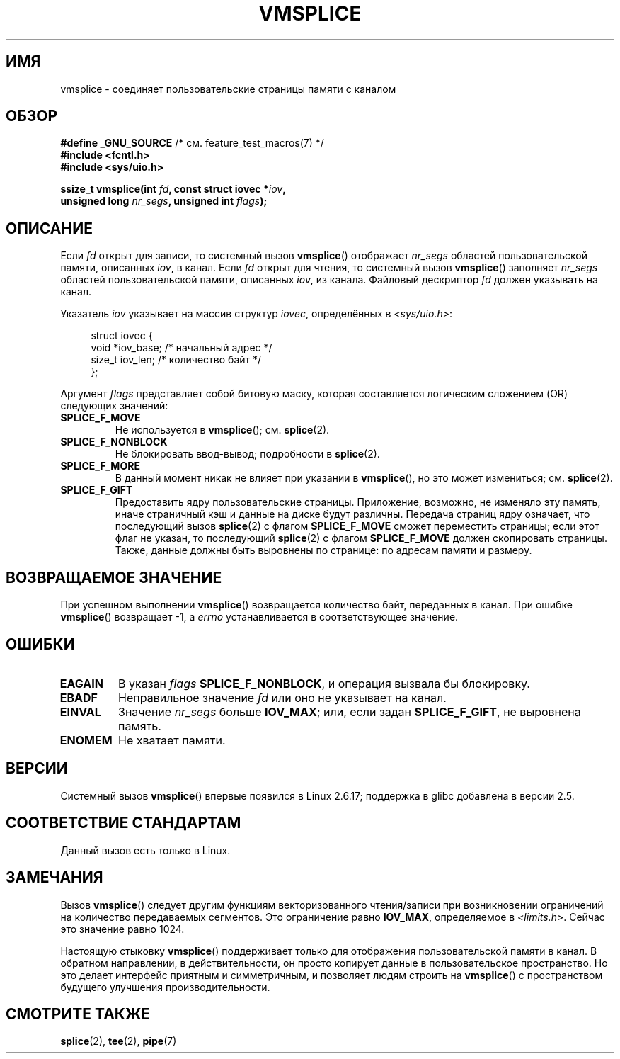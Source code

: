 .\" -*- mode: troff; coding: UTF-8 -*-
.\" This manpage is Copyright (C) 2006 Jens Axboe
.\" and Copyright (C) 2006 Michael Kerrisk <mtk.manpages@gmail.com>
.\"
.\" %%%LICENSE_START(VERBATIM)
.\" Permission is granted to make and distribute verbatim copies of this
.\" manual provided the copyright notice and this permission notice are
.\" preserved on all copies.
.\"
.\" Permission is granted to copy and distribute modified versions of this
.\" manual under the conditions for verbatim copying, provided that the
.\" entire resulting derived work is distributed under the terms of a
.\" permission notice identical to this one.
.\"
.\" Since the Linux kernel and libraries are constantly changing, this
.\" manual page may be incorrect or out-of-date.  The author(s) assume no
.\" responsibility for errors or omissions, or for damages resulting from
.\" the use of the information contained herein.  The author(s) may not
.\" have taken the same level of care in the production of this manual,
.\" which is licensed free of charge, as they might when working
.\" professionally.
.\"
.\" Formatted or processed versions of this manual, if unaccompanied by
.\" the source, must acknowledge the copyright and authors of this work.
.\" %%%LICENSE_END
.\"
.\"*******************************************************************
.\"
.\" This file was generated with po4a. Translate the source file.
.\"
.\"*******************************************************************
.TH VMSPLICE 2 2019\-03\-06 Linux "Руководство программиста Linux"
.SH ИМЯ
vmsplice \- соединяет пользовательские страницы памяти с каналом
.SH ОБЗОР
.nf
\fB#define _GNU_SOURCE\fP         /* см. feature_test_macros(7) */
\fB#include <fcntl.h>\fP
\fB#include <sys/uio.h>\fP
.PP
\fBssize_t vmsplice(int \fP\fIfd\fP\fB, const struct iovec *\fP\fIiov\fP\fB,\fP
\fB                 unsigned long \fP\fInr_segs\fP\fB, unsigned int \fP\fIflags\fP\fB);\fP
.fi
.\" Return type was long before glibc 2.7
.SH ОПИСАНИЕ
.\" Linus: vmsplice() system call to basically do a "write to
.\" the buffer", but using the reference counting and VM traversal
.\" to actually fill the buffer. This means that the user needs to
.\" be careful not to reuse the user-space buffer it spliced into
.\" the kernel-space one (contrast this to "write()", which copies
.\" the actual data, and you can thus reuse the buffer immediately
.\" after a successful write), but that is often easy to do.
.\" Since Linux 2.6.23
.\" commit 6a14b90bb6bc7cd83e2a444bf457a2ea645cbfe7
Если \fIfd\fP открыт для записи, то системный вызов \fBvmsplice\fP() отображает
\fInr_segs\fP областей пользовательской памяти, описанных \fIiov\fP, в канал. Если
\fIfd\fP открыт для чтения, то системный вызов \fBvmsplice\fP() заполняет
\fInr_segs\fP областей пользовательской памяти, описанных \fIiov\fP, из
канала. Файловый дескриптор \fIfd\fP должен указывать на канал.
.PP
Указатель \fIiov\fP указывает на массив структур \fIiovec\fP, определённых в
\fI<sys/uio.h>\fP:
.PP
.in +4n
.EX
struct iovec {
    void  *iov_base;        /* начальный адрес */
    size_t iov_len;         /* количество байт */
};
.EE
.in
.PP
Аргумент \fIflags\fP представляет собой битовую маску, которая составляется
логическим сложением (OR) следующих значений:
.TP 
\fBSPLICE_F_MOVE\fP
Не используется в \fBvmsplice\fP(); см. \fBsplice\fP(2).
.TP 
\fBSPLICE_F_NONBLOCK\fP
.\" Not used for vmsplice
.\" May be in the future -- therefore EAGAIN
Не блокировать ввод\-вывод; подробности в \fBsplice\fP(2).
.TP 
\fBSPLICE_F_MORE\fP
В данный момент никак не влияет при указании в \fBvmsplice\fP(), но это может
измениться; см. \fBsplice\fP(2).
.TP 
\fBSPLICE_F_GIFT\fP
.\" FIXME . Explain the following line in a little more detail:
.\" FIXME
.\" It looks like the page-alignment requirement went away with
.\" commit bd1a68b59c8e3bce45fb76632c64e1e063c3962d
.\"
.\" .... if we expect to later SPLICE_F_MOVE to the cache.
Предоставить ядру пользовательские страницы. Приложение, возможно, не
изменяло эту память, иначе страничный кэш и данные на диске будут
различны. Передача страниц ядру означает, что последующий вызов \fBsplice\fP(2)
с флагом \fBSPLICE_F_MOVE\fP сможет переместить страницы; если этот флаг не
указан, то последующий \fBsplice\fP(2) с флагом \fBSPLICE_F_MOVE\fP должен
скопировать страницы. Также, данные должны быть выровнены по странице: по
адресам памяти и размеру.
.SH "ВОЗВРАЩАЕМОЕ ЗНАЧЕНИЕ"
При успешном выполнении \fBvmsplice\fP() возвращается количество байт,
переданных в канал. При ошибке \fBvmsplice\fP() возвращает \-1, а \fIerrno\fP
устанавливается в соответствующее значение.
.SH ОШИБКИ
.TP 
\fBEAGAIN\fP
В указан \fIflags\fP \fBSPLICE_F_NONBLOCK\fP, и операция вызвала бы блокировку.
.TP 
\fBEBADF\fP
Неправильное значение \fIfd\fP или оно не указывает на канал.
.TP 
\fBEINVAL\fP
Значение \fInr_segs\fP больше \fBIOV_MAX\fP; или, если задан \fBSPLICE_F_GIFT\fP, не
выровнена память.
.TP 
\fBENOMEM\fP
Не хватает памяти.
.SH ВЕРСИИ
Системный вызов \fBvmsplice\fP() впервые появился в Linux 2.6.17; поддержка в
glibc добавлена в версии 2.5.
.SH "СООТВЕТСТВИЕ СТАНДАРТАМ"
Данный вызов есть только в Linux.
.SH ЗАМЕЧАНИЯ
.\" UIO_MAXIOV in kernel source
Вызов \fBvmsplice\fP() следует другим функциям векторизованного чтения/записи
при возникновении ограничений на количество передаваемых сегментов. Это
ограничение равно \fBIOV_MAX\fP, определяемое в \fI<limits.h>\fP. Сейчас
это значение равно 1024.
.PP
.\" commit 6a14b90bb6bc7cd83e2a444bf457a2ea645cbfe7
Настоящую стыковку \fBvmsplice\fP() поддерживает только для отображения
пользовательской памяти в канал. В обратном направлении, в действительности,
он просто копирует данные в пользовательское пространство. Но это делает
интерфейс приятным и симметричным, и позволяет людям строить на
\fBvmsplice\fP() с пространством будущего улучшения производительности.
.SH "СМОТРИТЕ ТАКЖЕ"
\fBsplice\fP(2), \fBtee\fP(2), \fBpipe\fP(7)

